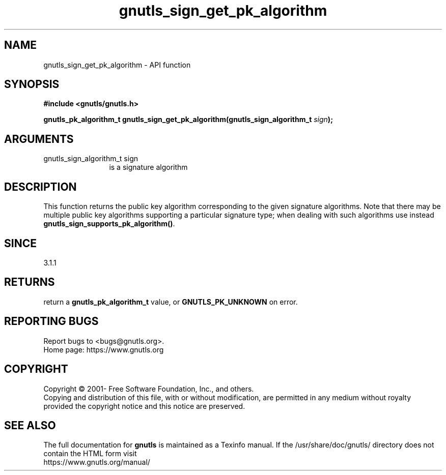 .\" DO NOT MODIFY THIS FILE!  It was generated by gdoc.
.TH "gnutls_sign_get_pk_algorithm" 3 "3.7.4" "gnutls" "gnutls"
.SH NAME
gnutls_sign_get_pk_algorithm \- API function
.SH SYNOPSIS
.B #include <gnutls/gnutls.h>
.sp
.BI "gnutls_pk_algorithm_t gnutls_sign_get_pk_algorithm(gnutls_sign_algorithm_t " sign ");"
.SH ARGUMENTS
.IP "gnutls_sign_algorithm_t sign" 12
is a signature algorithm
.SH "DESCRIPTION"
This function returns the public key algorithm corresponding to
the given signature algorithms. Note that there may be multiple
public key algorithms supporting a particular signature type;
when dealing with such algorithms use instead \fBgnutls_sign_supports_pk_algorithm()\fP.
.SH "SINCE"
3.1.1
.SH "RETURNS"
return a \fBgnutls_pk_algorithm_t\fP value, or \fBGNUTLS_PK_UNKNOWN\fP on error.
.SH "REPORTING BUGS"
Report bugs to <bugs@gnutls.org>.
.br
Home page: https://www.gnutls.org

.SH COPYRIGHT
Copyright \(co 2001- Free Software Foundation, Inc., and others.
.br
Copying and distribution of this file, with or without modification,
are permitted in any medium without royalty provided the copyright
notice and this notice are preserved.
.SH "SEE ALSO"
The full documentation for
.B gnutls
is maintained as a Texinfo manual.
If the /usr/share/doc/gnutls/
directory does not contain the HTML form visit
.B
.IP https://www.gnutls.org/manual/
.PP
